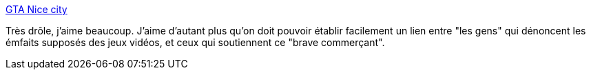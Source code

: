 :jbake-type: post
:jbake-status: published
:jbake-title: GTA Nice city
:jbake-tags: humour,actualité,_mois_sept.,_année_2013
:jbake-date: 2013-09-18
:jbake-depth: ../
:jbake-uri: shaarli/1379488245000.adoc
:jbake-source: https://nicolas-delsaux.hd.free.fr/Shaarli?searchterm=http%3A%2F%2Fvidberg.blog.lemonde.fr%2F2013%2F09%2F17%2Fgta-nice-city%2F&searchtags=humour+actualit%C3%A9+_mois_sept.+_ann%C3%A9e_2013
:jbake-style: shaarli

http://vidberg.blog.lemonde.fr/2013/09/17/gta-nice-city/[GTA Nice city]

Très drôle, j'aime beaucoup. J'aime d'autant plus qu'on doit pouvoir établir facilement un lien entre "les gens" qui dénoncent les émfaits supposés des jeux vidéos, et ceux qui soutiennent ce "brave commerçant".
